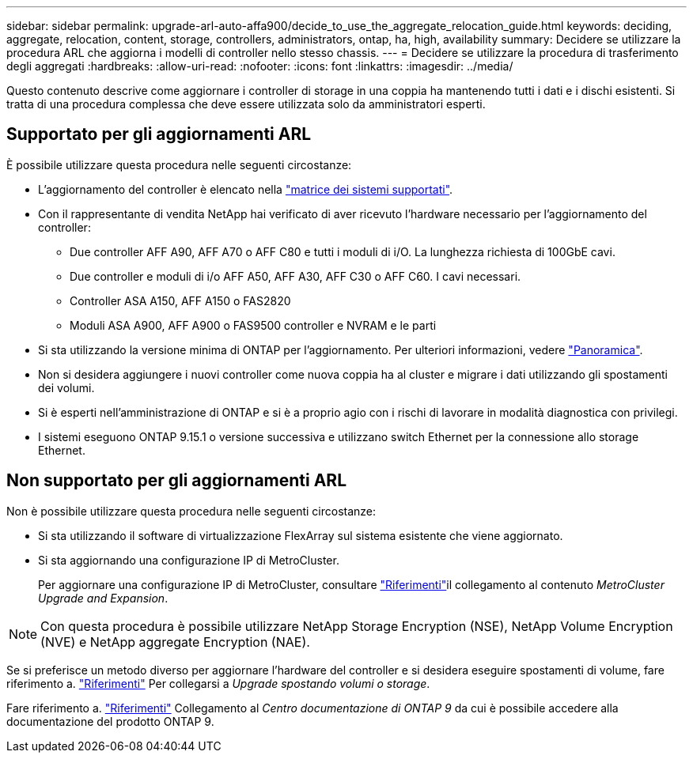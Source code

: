 ---
sidebar: sidebar 
permalink: upgrade-arl-auto-affa900/decide_to_use_the_aggregate_relocation_guide.html 
keywords: deciding, aggregate, relocation, content, storage, controllers, administrators, ontap, ha, high, availability 
summary: Decidere se utilizzare la procedura ARL che aggiorna i modelli di controller nello stesso chassis. 
---
= Decidere se utilizzare la procedura di trasferimento degli aggregati
:hardbreaks:
:allow-uri-read: 
:nofooter: 
:icons: font
:linkattrs: 
:imagesdir: ../media/


[role="lead"]
Questo contenuto descrive come aggiornare i controller di storage in una coppia ha mantenendo tutti i dati e i dischi esistenti. Si tratta di una procedura complessa che deve essere utilizzata solo da amministratori esperti.



== Supportato per gli aggiornamenti ARL

È possibile utilizzare questa procedura nelle seguenti circostanze:

* L'aggiornamento del controller è elencato nella link:index.html#supported-systems,["matrice dei sistemi supportati"].
* Con il rappresentante di vendita NetApp hai verificato di aver ricevuto l'hardware necessario per l'aggiornamento del controller:
+
** Due controller AFF A90, AFF A70 o AFF C80 e tutti i moduli di i/O. La lunghezza richiesta di 100GbE cavi.
** Due controller e moduli di i/o AFF A50, AFF A30, AFF C30 o AFF C60. I cavi necessari.
** Controller ASA A150, AFF A150 o FAS2820
** Moduli ASA A900, AFF A900 o FAS9500 controller e NVRAM e le parti


* Si sta utilizzando la versione minima di ONTAP per l'aggiornamento. Per ulteriori informazioni, vedere link:index.html["Panoramica"].
* Non si desidera aggiungere i nuovi controller come nuova coppia ha al cluster e migrare i dati utilizzando gli spostamenti dei volumi.
* Si è esperti nell'amministrazione di ONTAP e si è a proprio agio con i rischi di lavorare in modalità diagnostica con privilegi.
* I sistemi eseguono ONTAP 9.15.1 o versione successiva e utilizzano switch Ethernet per la connessione allo storage Ethernet.




== Non supportato per gli aggiornamenti ARL

Non è possibile utilizzare questa procedura nelle seguenti circostanze:

* Si sta utilizzando il software di virtualizzazione FlexArray sul sistema esistente che viene aggiornato.
* Si sta aggiornando una configurazione IP di MetroCluster.
+
Per aggiornare una configurazione IP di MetroCluster, consultare link:other_references.html["Riferimenti"]il collegamento al contenuto _MetroCluster Upgrade and Expansion_.




NOTE: Con questa procedura è possibile utilizzare NetApp Storage Encryption (NSE), NetApp Volume Encryption (NVE) e NetApp aggregate Encryption (NAE).

Se si preferisce un metodo diverso per aggiornare l'hardware del controller e si desidera eseguire spostamenti di volume, fare riferimento a. link:other_references.html["Riferimenti"] Per collegarsi a _Upgrade spostando volumi o storage_.

Fare riferimento a. link:other_references.html["Riferimenti"] Collegamento al _Centro documentazione di ONTAP 9_ da cui è possibile accedere alla documentazione del prodotto ONTAP 9.
